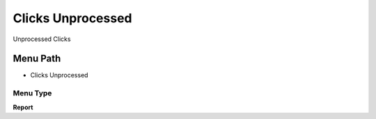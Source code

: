 
.. _functional-guide/menu/menu-clicks-unprocessed:

==================
Clicks Unprocessed
==================

Unprocessed Clicks

Menu Path
=========


* Clicks Unprocessed

Menu Type
---------
\ **Report**\ 

